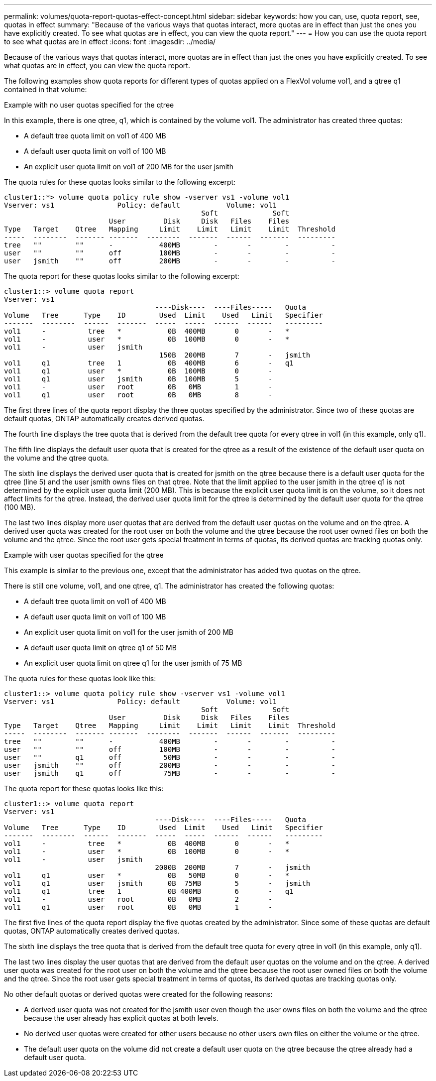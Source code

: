 ---
permalink: volumes/quota-report-quotas-effect-concept.html
sidebar: sidebar
keywords: how you can, use, quota report, see, quotas in effect
summary: "Because of the various ways that quotas interact, more quotas are in effect than just the ones you have explicitly created. To see what quotas are in effect, you can view the quota report."
---
= How you can use the quota report to see what quotas are in effect
:icons: font
:imagesdir: ../media/

[.lead]
Because of the various ways that quotas interact, more quotas are in effect than just the ones you have explicitly created. To see what quotas are in effect, you can view the quota report.

The following examples show quota reports for different types of quotas applied on a FlexVol volume vol1, and a qtree q1 contained in that volume:

.Example with no user quotas specified for the qtree

In this example, there is one qtree, q1, which is contained by the volume vol1. The administrator has created three quotas:

* A default tree quota limit on vol1 of 400 MB
* A default user quota limit on vol1 of 100 MB
* An explicit user quota limit on vol1 of 200 MB for the user jsmith

The quota rules for these quotas looks similar to the following excerpt:

----
cluster1::*> volume quota policy rule show -vserver vs1 -volume vol1
Vserver: vs1               Policy: default           Volume: vol1
                                               Soft             Soft
                         User         Disk     Disk   Files    Files
Type   Target    Qtree   Mapping     Limit    Limit   Limit    Limit  Threshold
-----  --------  ------- -------  --------  -------  ------  -------  ---------
tree   ""        ""      -           400MB        -       -        -          -
user   ""        ""      off         100MB        -       -        -          -
user   jsmith    ""      off         200MB        -       -        -          -
----

The quota report for these quotas looks similar to the following excerpt:

----
cluster1::> volume quota report
Vserver: vs1
                                    ----Disk----  ----Files-----   Quota
Volume   Tree      Type    ID        Used  Limit    Used   Limit   Specifier
-------  --------  ------  -------  -----  -----  ------  ------   ---------
vol1     -          tree   *           0B  400MB       0       -   *
vol1     -          user   *           0B  100MB       0       -   *
vol1     -          user   jsmith
                                     150B  200MB       7       -   jsmith
vol1     q1         tree   1           0B  400MB       6       -   q1
vol1     q1         user   *           0B  100MB       0       -
vol1     q1         user   jsmith      0B  100MB       5       -
vol1     -          user   root        0B   0MB        1       -
vol1     q1         user   root        0B   0MB        8       -
----

The first three lines of the quota report display the three quotas specified by the administrator. Since two of these quotas are default quotas, ONTAP automatically creates derived quotas.

The fourth line displays the tree quota that is derived from the default tree quota for every qtree in vol1 (in this example, only q1).

The fifth line displays the default user quota that is created for the qtree as a result of the existence of the default user quota on the volume and the qtree quota.

The sixth line displays the derived user quota that is created for jsmith on the qtree because there is a default user quota for the qtree (line 5) and the user jsmith owns files on that qtree. Note that the limit applied to the user jsmith in the qtree q1 is not determined by the explicit user quota limit (200 MB). This is because the explicit user quota limit is on the volume, so it does not affect limits for the qtree. Instead, the derived user quota limit for the qtree is determined by the default user quota for the qtree (100 MB).

The last two lines display more user quotas that are derived from the default user quotas on the volume and on the qtree. A derived user quota was created for the root user on both the volume and the qtree because the root user owned files on both the volume and the qtree. Since the root user gets special treatment in terms of quotas, its derived quotas are tracking quotas only.

.Example with user quotas specified for the qtree

This example is similar to the previous one, except that the administrator has added two quotas on the qtree.

There is still one volume, vol1, and one qtree, q1. The administrator has created the following quotas:

* A default tree quota limit on vol1 of 400 MB
* A default user quota limit on vol1 of 100 MB
* An explicit user quota limit on vol1 for the user jsmith of 200 MB
* A default user quota limit on qtree q1 of 50 MB
* An explicit user quota limit on qtree q1 for the user jsmith of 75 MB

The quota rules for these quotas look like this:

----
cluster1::> volume quota policy rule show -vserver vs1 -volume vol1
Vserver: vs1               Policy: default           Volume: vol1
                                               Soft             Soft
                         User         Disk     Disk   Files    Files
Type   Target    Qtree   Mapping     Limit    Limit   Limit    Limit  Threshold
-----  --------  ------- -------  --------  -------  ------  -------  ---------
tree   ""        ""      -           400MB        -       -        -          -
user   ""        ""      off         100MB        -       -        -          -
user   ""        q1      off          50MB        -       -        -          -
user   jsmith    ""      off         200MB        -       -        -          -
user   jsmith    q1      off          75MB        -       -        -          -
----

The quota report for these quotas looks like this:

----

cluster1::> volume quota report
Vserver: vs1
                                    ----Disk----  ----Files-----   Quota
Volume   Tree      Type    ID        Used  Limit    Used   Limit   Specifier
-------  --------  ------  -------  -----  -----  ------  ------   ---------
vol1     -          tree   *           0B  400MB       0       -   *
vol1     -          user   *           0B  100MB       0       -   *
vol1     -          user   jsmith
                                    2000B  200MB       7       -   jsmith
vol1     q1         user   *           0B   50MB       0       -   *
vol1     q1         user   jsmith      0B  75MB        5       -   jsmith
vol1     q1         tree   1           0B 400MB        6       -   q1
vol1     -          user   root        0B   0MB        2       -
vol1     q1         user   root        0B   0MB        1       -
----

The first five lines of the quota report display the five quotas created by the administrator. Since some of these quotas are default quotas, ONTAP automatically creates derived quotas.

The sixth line displays the tree quota that is derived from the default tree quota for every qtree in vol1 (in this example, only q1).

The last two lines display the user quotas that are derived from the default user quotas on the volume and on the qtree. A derived user quota was created for the root user on both the volume and the qtree because the root user owned files on both the volume and the qtree. Since the root user gets special treatment in terms of quotas, its derived quotas are tracking quotas only.

No other default quotas or derived quotas were created for the following reasons:

* A derived user quota was not created for the jsmith user even though the user owns files on both the volume and the qtree because the user already has explicit quotas at both levels.
* No derived user quotas were created for other users because no other users own files on either the volume or the qtree.
* The default user quota on the volume did not create a default user quota on the qtree because the qtree already had a default user quota.
